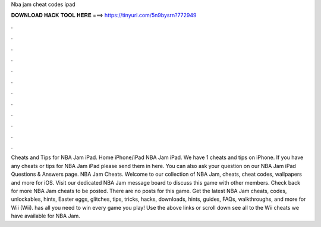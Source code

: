 Nba jam cheat codes ipad

𝐃𝐎𝐖𝐍𝐋𝐎𝐀𝐃 𝐇𝐀𝐂𝐊 𝐓𝐎𝐎𝐋 𝐇𝐄𝐑𝐄 ===> https://tinyurl.com/5n9bysrn?772949

.

.

.

.

.

.

.

.

.

.

.

.

Cheats and Tips for NBA Jam iPad. Home iPhone/iPad NBA Jam iPad. We have 1 cheats and tips on iPhone. If you have any cheats or tips for NBA Jam iPad please send them in here. You can also ask your question on our NBA Jam iPad Questions & Answers page. NBA Jam Cheats. Welcome to our collection of NBA Jam, cheats, cheat codes, wallpapers and more for iOS. Visit our dedicated NBA Jam message board to discuss this game with other members. Check back for more NBA Jam cheats to be posted. There are no posts for this game. Get the latest NBA Jam cheats, codes, unlockables, hints, Easter eggs, glitches, tips, tricks, hacks, downloads, hints, guides, FAQs, walkthroughs, and more for Wii (Wii).  has all you need to win every game you play! Use the above links or scroll down see all to the Wii cheats we have available for NBA Jam.
